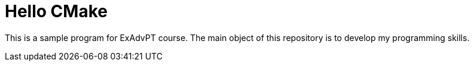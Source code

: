 = Hello CMake

This is a sample program for ExAdvPT course. The main object of this repository is to develop my programming skills.
